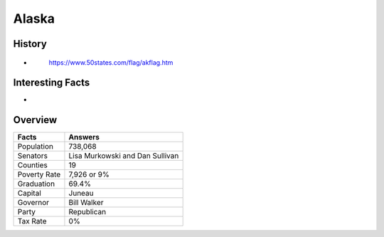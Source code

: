 Alaska
======
History
-------
*

 .. figure:: alaska.jpg
    :width: 60%

    https://www.50states.com/flag/akflag.htm
 
Interesting Facts
-----------------
*

Overview
---------

============== ====================================
Facts           Answers
============== ====================================
Population      738,068
Senators        Lisa Murkowski and Dan Sullivan
Counties        19
Poverty Rate    7,926 or 9%
Graduation      69.4%
Capital         Juneau
Governor        Bill Walker
Party           Republican
Tax Rate        0%
============== ====================================
